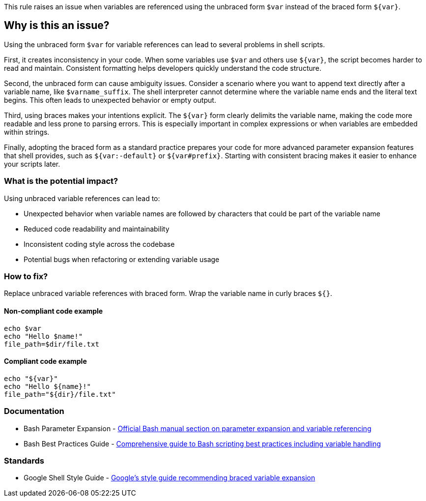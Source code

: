 This rule raises an issue when variables are referenced using the unbraced form `$var` instead of the braced form `${var}`.

== Why is this an issue?

Using the unbraced form `$var` for variable references can lead to several problems in shell scripts.

First, it creates inconsistency in your code. When some variables use `$var` and others use `${var}`, the script becomes harder to read and maintain. Consistent formatting helps developers quickly understand the code structure.

Second, the unbraced form can cause ambiguity issues. Consider a scenario where you want to append text directly after a variable name, like `$varname_suffix`. The shell interpreter cannot determine where the variable name ends and the literal text begins. This often leads to unexpected behavior or empty output.

Third, using braces makes your intentions explicit. The `${var}` form clearly delimits the variable name, making the code more readable and less prone to parsing errors. This is especially important in complex expressions or when variables are embedded within strings.

Finally, adopting the braced form as a standard practice prepares your code for more advanced parameter expansion features that shell provides, such as `${var:-default}` or `${var#prefix}`. Starting with consistent bracing makes it easier to enhance your scripts later.

=== What is the potential impact?

Using unbraced variable references can lead to:

* Unexpected behavior when variable names are followed by characters that could be part of the variable name
* Reduced code readability and maintainability
* Inconsistent coding style across the codebase
* Potential bugs when refactoring or extending variable usage

=== How to fix?


Replace unbraced variable references with braced form. Wrap the variable name in curly braces `${}`.

==== Non-compliant code example

[source,shell,diff-id=1,diff-type=noncompliant]
----
echo $var
echo "Hello $name!"
file_path=$dir/file.txt
----

==== Compliant code example

[source,shell,diff-id=1,diff-type=compliant]
----
echo "${var}"
echo "Hello ${name}!"
file_path="${dir}/file.txt"
----

=== Documentation

 * Bash Parameter Expansion - https://www.gnu.org/software/bash/manual/html_node/Shell-Parameter-Expansion.html[Official Bash manual section on parameter expansion and variable referencing]
 * Bash Best Practices Guide - https://bertvv.github.io/cheat-sheets/Bash.html[Comprehensive guide to Bash scripting best practices including variable handling]

=== Standards

 * Google Shell Style Guide - https://google.github.io/styleguide/shellguide.html#s7.3-variable-expansion[Google's style guide recommending braced variable expansion]

